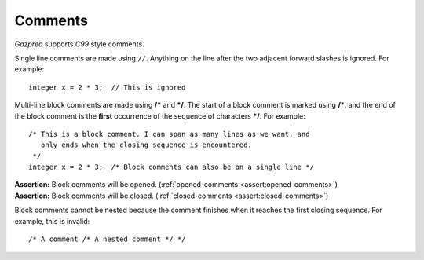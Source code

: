 .. _sec:comments:

Comments
========

*Gazprea* supports *C99* style comments.

Single line comments are made using ``//``. Anything on the line after
the two adjacent forward slashes is ignored. For example:

::

   	integer x = 2 * 3;  // This is ignored

Multi-line block comments are made using **/\*** and **\*/**. The start
of a block comment is marked using **/\***, and the end of the block
comment is the **first** occurrence of the sequence of characters
**\*/**. For example:

::

   	/* This is a block comment. I can span as many lines as we want, and
   	   only ends when the closing sequence is encountered.
   	 */
   	integer x = 2 * 3;  /* Block comments can also be on a single line */

| **Assertion:** Block comments will be opened.
  (:ref:`opened-comments <assert:opened-comments>`)
| **Assertion:** Block comments will be closed.
  (:ref:`closed-comments <assert:closed-comments>`)

Block comments cannot be nested because the comment finishes when it
reaches the first closing sequence. For example, this is invalid:

::

     /* A comment /* A nested comment */ */
